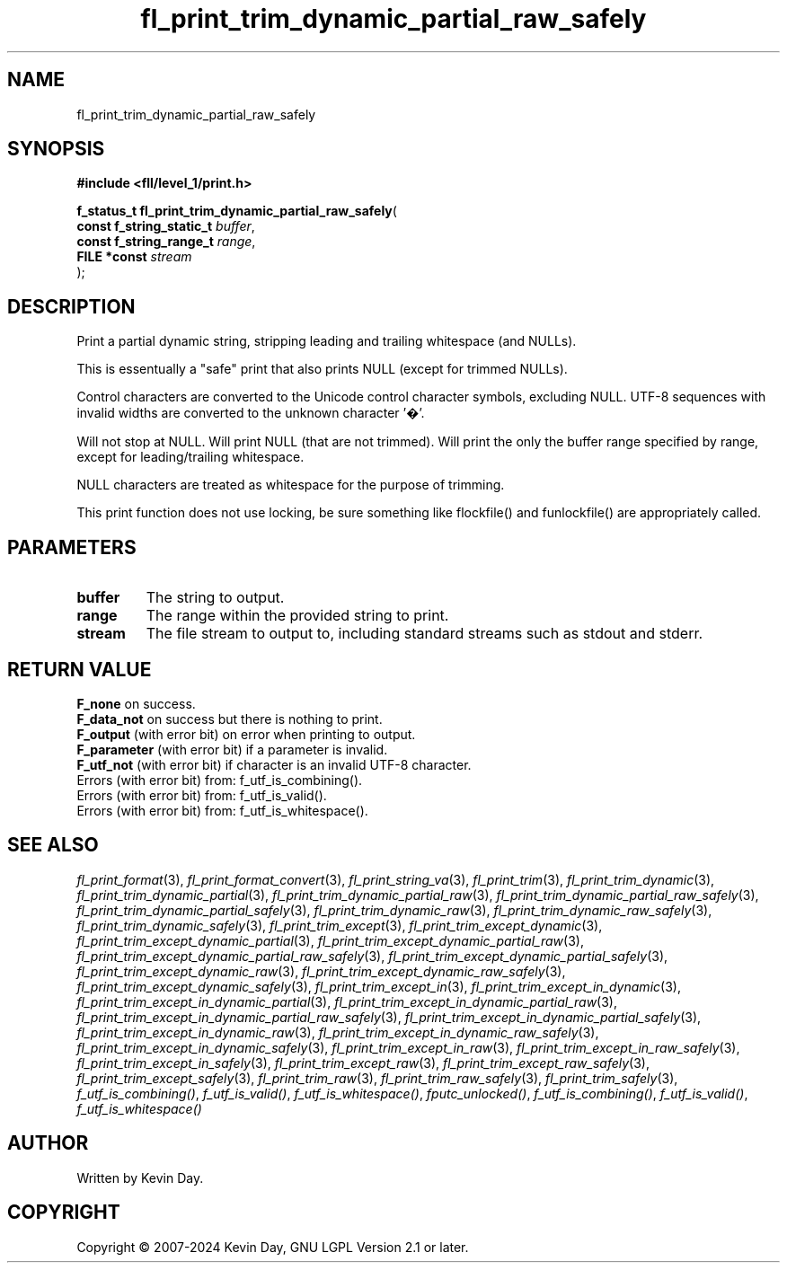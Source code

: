 .TH fl_print_trim_dynamic_partial_raw_safely "3" "February 2024" "FLL - Featureless Linux Library 0.6.10" "Library Functions"
.SH "NAME"
fl_print_trim_dynamic_partial_raw_safely
.SH SYNOPSIS
.nf
.B #include <fll/level_1/print.h>
.sp
\fBf_status_t fl_print_trim_dynamic_partial_raw_safely\fP(
    \fBconst f_string_static_t \fP\fIbuffer\fP,
    \fBconst f_string_range_t  \fP\fIrange\fP,
    \fBFILE *const             \fP\fIstream\fP
);
.fi
.SH DESCRIPTION
.PP
Print a partial dynamic string, stripping leading and trailing whitespace (and NULLs).
.PP
This is essentually a "safe" print that also prints NULL (except for trimmed NULLs).
.PP
Control characters are converted to the Unicode control character symbols, excluding NULL. UTF-8 sequences with invalid widths are converted to the unknown character '�'.
.PP
Will not stop at NULL. Will print NULL (that are not trimmed). Will print the only the buffer range specified by range, except for leading/trailing whitespace.
.PP
NULL characters are treated as whitespace for the purpose of trimming.
.PP
This print function does not use locking, be sure something like flockfile() and funlockfile() are appropriately called.
.SH PARAMETERS
.TP
.B buffer
The string to output.

.TP
.B range
The range within the provided string to print.

.TP
.B stream
The file stream to output to, including standard streams such as stdout and stderr.

.SH RETURN VALUE
.PP
\fBF_none\fP on success.
.br
\fBF_data_not\fP on success but there is nothing to print.
.br
\fBF_output\fP (with error bit) on error when printing to output.
.br
\fBF_parameter\fP (with error bit) if a parameter is invalid.
.br
\fBF_utf_not\fP (with error bit) if character is an invalid UTF-8 character.
.br
Errors (with error bit) from: f_utf_is_combining().
.br
Errors (with error bit) from: f_utf_is_valid().
.br
Errors (with error bit) from: f_utf_is_whitespace().
.SH SEE ALSO
.PP
.nh
.ad l
\fIfl_print_format\fP(3), \fIfl_print_format_convert\fP(3), \fIfl_print_string_va\fP(3), \fIfl_print_trim\fP(3), \fIfl_print_trim_dynamic\fP(3), \fIfl_print_trim_dynamic_partial\fP(3), \fIfl_print_trim_dynamic_partial_raw\fP(3), \fIfl_print_trim_dynamic_partial_raw_safely\fP(3), \fIfl_print_trim_dynamic_partial_safely\fP(3), \fIfl_print_trim_dynamic_raw\fP(3), \fIfl_print_trim_dynamic_raw_safely\fP(3), \fIfl_print_trim_dynamic_safely\fP(3), \fIfl_print_trim_except\fP(3), \fIfl_print_trim_except_dynamic\fP(3), \fIfl_print_trim_except_dynamic_partial\fP(3), \fIfl_print_trim_except_dynamic_partial_raw\fP(3), \fIfl_print_trim_except_dynamic_partial_raw_safely\fP(3), \fIfl_print_trim_except_dynamic_partial_safely\fP(3), \fIfl_print_trim_except_dynamic_raw\fP(3), \fIfl_print_trim_except_dynamic_raw_safely\fP(3), \fIfl_print_trim_except_dynamic_safely\fP(3), \fIfl_print_trim_except_in\fP(3), \fIfl_print_trim_except_in_dynamic\fP(3), \fIfl_print_trim_except_in_dynamic_partial\fP(3), \fIfl_print_trim_except_in_dynamic_partial_raw\fP(3), \fIfl_print_trim_except_in_dynamic_partial_raw_safely\fP(3), \fIfl_print_trim_except_in_dynamic_partial_safely\fP(3), \fIfl_print_trim_except_in_dynamic_raw\fP(3), \fIfl_print_trim_except_in_dynamic_raw_safely\fP(3), \fIfl_print_trim_except_in_dynamic_safely\fP(3), \fIfl_print_trim_except_in_raw\fP(3), \fIfl_print_trim_except_in_raw_safely\fP(3), \fIfl_print_trim_except_in_safely\fP(3), \fIfl_print_trim_except_raw\fP(3), \fIfl_print_trim_except_raw_safely\fP(3), \fIfl_print_trim_except_safely\fP(3), \fIfl_print_trim_raw\fP(3), \fIfl_print_trim_raw_safely\fP(3), \fIfl_print_trim_safely\fP(3), \fIf_utf_is_combining()\fP, \fIf_utf_is_valid()\fP, \fIf_utf_is_whitespace()\fP, \fIfputc_unlocked()\fP, \fIf_utf_is_combining()\fP, \fIf_utf_is_valid()\fP, \fIf_utf_is_whitespace()\fP
.ad
.hy
.SH AUTHOR
Written by Kevin Day.
.SH COPYRIGHT
.PP
Copyright \(co 2007-2024 Kevin Day, GNU LGPL Version 2.1 or later.
